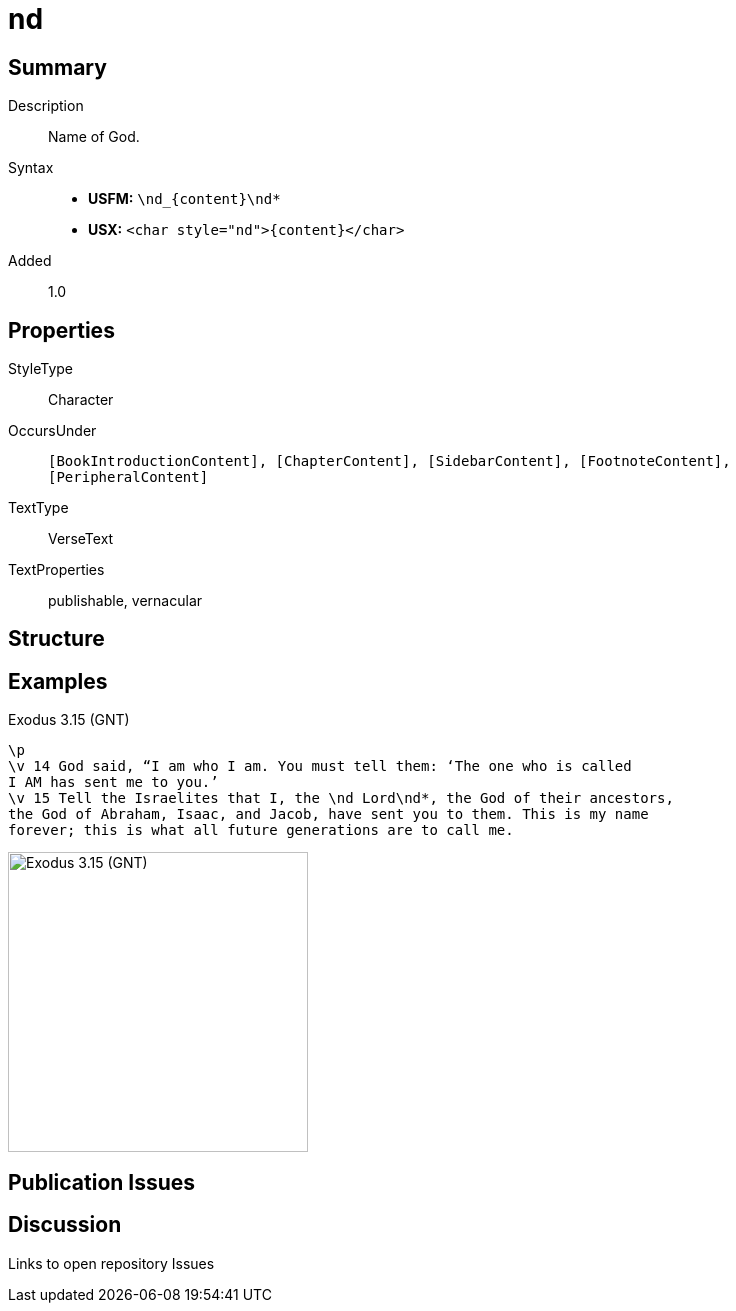 = nd
:description: Name of God
:url-repo: https://github.com/usfm-bible/tcdocs/blob/main/markers/char/nd.adoc
:noindex:
ifndef::localdir[]
:source-highlighter: rouge
:localdir: ../
endif::[]
:imagesdir: {localdir}/images

// tag::public[]

== Summary

Description:: Name of God.
Syntax::
* *USFM:* `+\nd_{content}\nd*+`
* *USX:* `+<char style="nd">{content}</char>+`
Added:: 1.0

== Properties

StyleType:: Character
OccursUnder:: `[BookIntroductionContent], [ChapterContent], [SidebarContent], [FootnoteContent], [PeripheralContent]`
TextType:: VerseText
TextProperties:: publishable, vernacular

== Structure

== Examples

.Exodus 3.15 (GNT)
[source#src-char-nd_1,usfm,highlight=3]
----
\p
\v 14 God said, “I am who I am. You must tell them: ‘The one who is called 
I AM has sent me to you.’
\v 15 Tell the Israelites that I, the \nd Lord\nd*, the God of their ancestors, 
the God of Abraham, Isaac, and Jacob, have sent you to them. This is my name 
forever; this is what all future generations are to call me.
----

image::char/nd_1.jpg[Exodus 3.15 (GNT),300]

== Publication Issues

// end::public[]

== Discussion

Links to open repository Issues